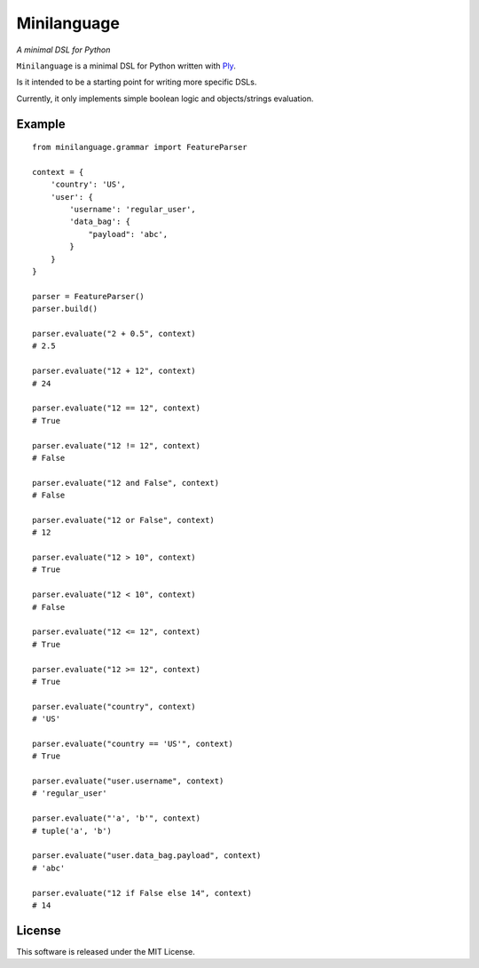 Minilanguage
============
*A minimal DSL for Python*

.. image:: https://travis-ci.org/fcurella/minilanguage.svg

``Minilanguage`` is a minimal DSL for Python written with `Ply <http://www.dabeaz.com/ply/>`_.

Is it intended to be a starting point for writing more specific DSLs.

Currently, it only implements simple boolean logic and objects/strings evaluation.

Example
-------
::

        from minilanguage.grammar import FeatureParser

        context = {
            'country': 'US',
            'user': {
                'username': 'regular_user',
                'data_bag': {
                    "payload": 'abc',
                }
            }
        }

        parser = FeatureParser()
        parser.build()

        parser.evaluate("2 + 0.5", context)
        # 2.5

        parser.evaluate("12 + 12", context)
        # 24

        parser.evaluate("12 == 12", context)
        # True

        parser.evaluate("12 != 12", context)
        # False

        parser.evaluate("12 and False", context)
        # False

        parser.evaluate("12 or False", context)
        # 12

        parser.evaluate("12 > 10", context)
        # True

        parser.evaluate("12 < 10", context)
        # False

        parser.evaluate("12 <= 12", context)
        # True

        parser.evaluate("12 >= 12", context)
        # True

        parser.evaluate("country", context)
        # 'US'

        parser.evaluate("country == 'US'", context)
        # True

        parser.evaluate("user.username", context)
        # 'regular_user'

        parser.evaluate("'a', 'b'", context)
        # tuple('a', 'b')

        parser.evaluate("user.data_bag.payload", context)
        # 'abc'

        parser.evaluate("12 if False else 14", context)
        # 14

License
-------

This software is released under the MIT License.
